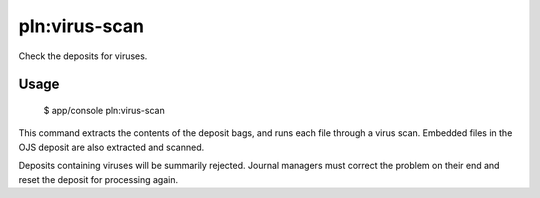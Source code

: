 pln:virus-scan
==============

Check the deposits for viruses.

Usage
-----

    $ app/console pln:virus-scan

This command extracts the contents of the deposit bags, and runs each
file through a virus scan. Embedded files in the OJS deposit are also
extracted and scanned.

Deposits containing viruses will be summarily rejected. Journal
managers must correct the problem on their end and reset the deposit
for processing again.
